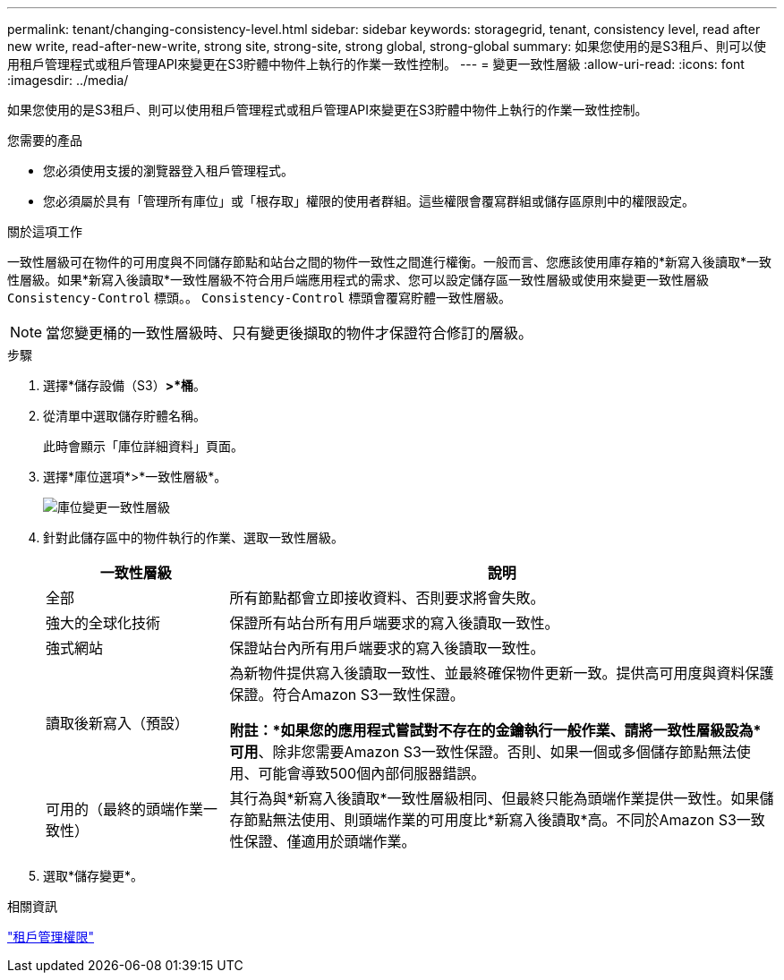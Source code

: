 ---
permalink: tenant/changing-consistency-level.html 
sidebar: sidebar 
keywords: storagegrid, tenant, consistency level, read after new write, read-after-new-write, strong site, strong-site, strong global, strong-global 
summary: 如果您使用的是S3租戶、則可以使用租戶管理程式或租戶管理API來變更在S3貯體中物件上執行的作業一致性控制。 
---
= 變更一致性層級
:allow-uri-read: 
:icons: font
:imagesdir: ../media/


[role="lead"]
如果您使用的是S3租戶、則可以使用租戶管理程式或租戶管理API來變更在S3貯體中物件上執行的作業一致性控制。

.您需要的產品
* 您必須使用支援的瀏覽器登入租戶管理程式。
* 您必須屬於具有「管理所有庫位」或「根存取」權限的使用者群組。這些權限會覆寫群組或儲存區原則中的權限設定。


.關於這項工作
一致性層級可在物件的可用度與不同儲存節點和站台之間的物件一致性之間進行權衡。一般而言、您應該使用庫存箱的*新寫入後讀取*一致性層級。如果*新寫入後讀取*一致性層級不符合用戶端應用程式的需求、您可以設定儲存區一致性層級或使用來變更一致性層級 `Consistency-Control` 標頭。。 `Consistency-Control` 標頭會覆寫貯體一致性層級。


NOTE: 當您變更桶的一致性層級時、只有變更後擷取的物件才保證符合修訂的層級。

.步驟
. 選擇*儲存設備（S3）*>*桶*。
. 從清單中選取儲存貯體名稱。
+
此時會顯示「庫位詳細資料」頁面。

. 選擇*庫位選項*>*一致性層級*。
+
image::../media/bucket_change_consistency_level.png[庫位變更一致性層級]

. 針對此儲存區中的物件執行的作業、選取一致性層級。
+
[cols="1a,3a"]
|===
| 一致性層級 | 說明 


 a| 
全部
 a| 
所有節點都會立即接收資料、否則要求將會失敗。



 a| 
強大的全球化技術
 a| 
保證所有站台所有用戶端要求的寫入後讀取一致性。



 a| 
強式網站
 a| 
保證站台內所有用戶端要求的寫入後讀取一致性。



 a| 
讀取後新寫入（預設）
 a| 
為新物件提供寫入後讀取一致性、並最終確保物件更新一致。提供高可用度與資料保護保證。符合Amazon S3一致性保證。

*附註：*如果您的應用程式嘗試對不存在的金鑰執行一般作業、請將一致性層級設為*可用*、除非您需要Amazon S3一致性保證。否則、如果一個或多個儲存節點無法使用、可能會導致500個內部伺服器錯誤。



 a| 
可用的（最終的頭端作業一致性）
 a| 
其行為與*新寫入後讀取*一致性層級相同、但最終只能為頭端作業提供一致性。如果儲存節點無法使用、則頭端作業的可用度比*新寫入後讀取*高。不同於Amazon S3一致性保證、僅適用於頭端作業。

|===
. 選取*儲存變更*。


.相關資訊
link:tenant-management-permissions.html["租戶管理權限"]
